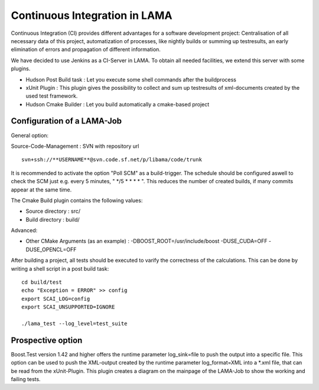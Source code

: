 Continuous Integration in LAMA
==============================

Continuous Integration (CI) provides different advantages for a software development project: Centralisation of all
necessary data of this project, automatization of processes, like nightly builds or summing up testresults, an early
elimination of errors and propagation of different information.

We have decided to use Jenkins as a CI-Server in LAMA. To obtain all needed facilities, we extend this server with some
plugins.

- Hudson Post Build task : Let you execute some shell commands after the buildprocess

- xUnit Plugin : This plugin gives the possibility to collect and sum up testresults of xml-documents created by the
  used test framework.
  
- Hudson Cmake Builder : Let you build automatically a cmake-based project

Configuration of a LAMA-Job
---------------------------

General option:

Source-Code-Management : SVN  with repository url

::

	svn+ssh://**USERNAME**@svn.code.sf.net/p/libama/code/trunk

It is recommended to activate the option "Poll SCM" as a build-trigger. The schedule should be configured aswell to
check the SCM just e.g. every 5 minutes, " \*/5 * * * * ". This reduces the number of created builds, if many commits
appear at the same time.

The Cmake Build plugin contains the following values:

- Source directory : src/
- Build directory : build/

Advanced:

- Other CMake Arguments (as an example) : -DBOOST_ROOT=/usr/include/boost -DUSE_CUDA=OFF -DUSE_OPENCL=OFF

After building a project, all tests should be executed to varify the correctness of the calculations.
This can be done by writing a shell script in a post build task:

::

	cd build/test
	echo "Exception = ERROR" >> config
	export SCAI_LOG=config
	export SCAI_UNSUPPORTED=IGNORE

	./lama_test --log_level=test_suite 

Prospective option
------------------

Boost.Test version 1.42 and higher offers the runtime parameter log\_sink=file to push the output into a specific file. 
This option can be used to push the XML-output created by the runtime parameter log\_format=XML into a \*.xml file, that 
can be read from the xUnit-Plugin. This plugin creates a diagram on the mainpage of the LAMA-Job to show the working and
failing tests.
